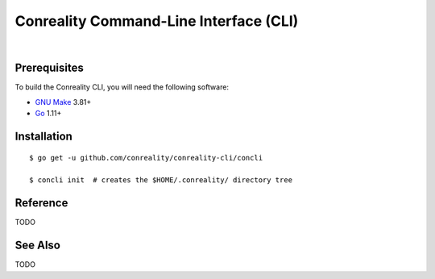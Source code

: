 ***************************************
Conreality Command-Line Interface (CLI)
***************************************

.. image:: https://img.shields.io/badge/license-Public%20Domain-blue.svg
   :alt: Project license
   :target: https://unlicense.org

.. image:: https://img.shields.io/badge/godoc-reference-blue.svg
   :alt: GoDoc reference
   :target: https://godoc.org/github.com/conreality/conreality-cli

.. image:: https://goreportcard.com/badge/github.com/conreality/conreality-cli
   :alt: Go Report Card score
   :target: https://goreportcard.com/report/github.com/conreality/conreality-cli

.. image:: https://img.shields.io/travis/conreality/conreality-cli/master.svg
   :alt: Travis CI build status
   :target: https://travis-ci.org/conreality/conreality-cli

|

Prerequisites
=============

To build the Conreality CLI, you will need the following software:

- `GNU Make <https://www.gnu.org/software/make/>`__ 3.81+

- `Go <https://golang.org/>`__ 1.11+

Installation
============

::

   $ go get -u github.com/conreality/conreality-cli/concli

   $ concli init  # creates the $HOME/.conreality/ directory tree

Reference
=========

TODO

See Also
========

TODO
